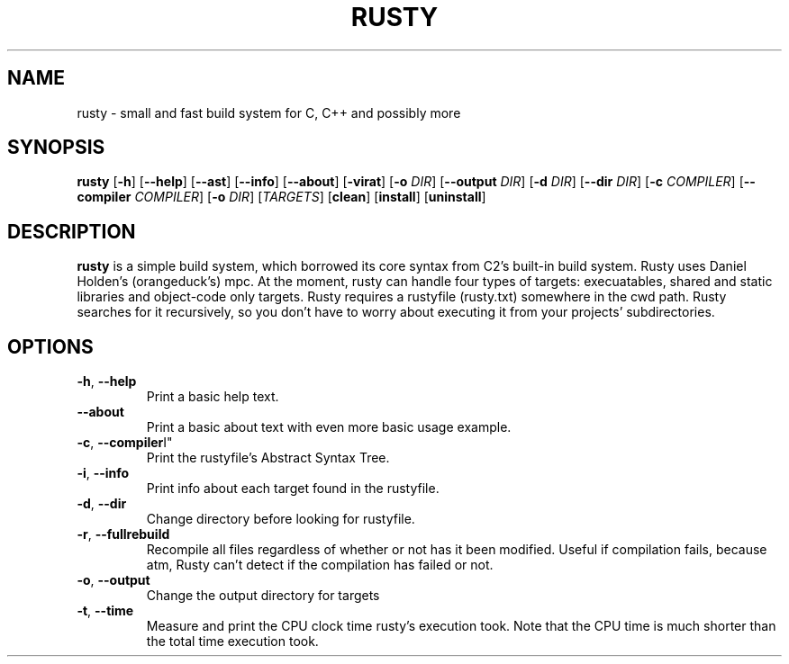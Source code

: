 .TH RUSTY 1
.SH NAME
rusty \- small and fast build system for C, C++ and possibly more
.SH SYNOPSIS
.B rusty
[\fB\-h\fR] [\fB\-\-help\fR] [\fB\-\-ast\fR] [\fB\-\-info\fR] [\fB\-\-about\fR] [\fB\-virat\fR] [\fB\-o\fR \fIDIR\fR] [\fB\-\-output\fR \fIDIR\fR] [\fB\-d\fR \fIDIR\fR] [\fB\-\-dir\fR \fIDIR\fR] [\fB\-c\fR \fICOMPILER\fR] [\fB\-\-compiler\fR \fICOMPILER\fR] [\fB\-o\fR \fIDIR\fR] [\fITARGETS\fR] [\fBclean\fR] [\fBinstall\fR] [\fBuninstall\fR]
.SH DESCRIPTION
.B rusty
is a simple build system, which borrowed its core syntax from C2's built-in build system. Rusty uses Daniel Holden's (orangeduck's) mpc. At the moment, rusty can handle four types of targets: execuatables, shared and static libraries and object-code only targets. Rusty requires a rustyfile (rusty.txt) somewhere in the cwd path. Rusty searches for it recursively, so you don't have to worry about executing it from your projects' subdirectories.
.SH OPTIONS
.TP
.BR \-h ", " \-\-help\fR
Print a basic help text.
.TP
.BR \-\-about\fR
Print a basic about text with even more basic usage example.
.TP
.BR \-c ", " \-\-compiler \I" "\fR
Print the rustyfile's Abstract Syntax Tree.
.TP
.BR \-i ", " \-\-info\fR
Print info about each target found in the rustyfile.
.TP
.BR \-d ", " \-\-dir\fR
Change directory before looking for rustyfile.
.TP
.BR \-r ", " \-\-fullrebuild\fR
Recompile all files regardless of whether or not has it been modified. Useful if compilation fails, because atm, Rusty can't detect if the compilation has failed or not.
.TP
.BR \-o ", " \-\-output\fR
Change the output directory for targets
.TP
.BR \-t ", " \-\-time\fR
Measure and print the CPU clock time rusty's execution took. Note that the CPU time is much shorter than the total time execution took.
